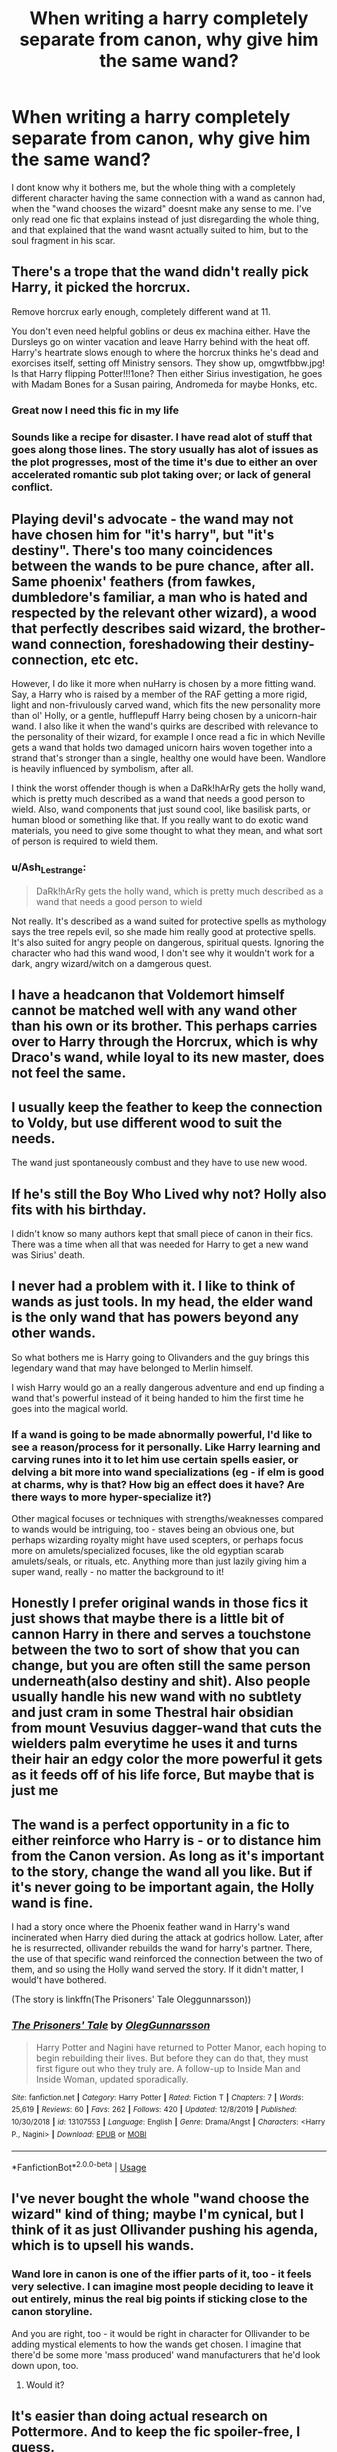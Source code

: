#+TITLE: When writing a harry completely separate from canon, why give him the same wand?

* When writing a harry completely separate from canon, why give him the same wand?
:PROPERTIES:
:Author: PiotrSzyman
:Score: 33
:DateUnix: 1581152023.0
:DateShort: 2020-Feb-08
:FlairText: Discussion
:END:
I dont know why it bothers me, but the whole thing with a completely different character having the same connection with a wand as cannon had, when the "wand chooses the wizard" doesnt make any sense to me. I've only read one fic that explains instead of just disregarding the whole thing, and that explained that the wand wasnt actually suited to him, but to the soul fragment in his scar.


** There's a trope that the wand didn't really pick Harry, it picked the horcrux.

Remove horcrux early enough, completely different wand at 11.

You don't even need helpful goblins or deus ex machina either. Have the Dursleys go on winter vacation and leave Harry behind with the heat off. Harry's heartrate slows enough to where the horcrux thinks he's dead and exorcises itself, setting off Ministry sensors. They show up, omgwtfbbw.jpg! Is that Harry flipping Potter!!!1one? Then either Sirius investigation, he goes with Madam Bones for a Susan pairing, Andromeda for maybe Honks, etc.
:PROPERTIES:
:Author: Nyanmaru_San
:Score: 27
:DateUnix: 1581158663.0
:DateShort: 2020-Feb-08
:END:

*** Great now I need this fic in my life
:PROPERTIES:
:Author: nickbrown101
:Score: 2
:DateUnix: 1581219034.0
:DateShort: 2020-Feb-09
:END:


*** Sounds like a recipe for disaster. I have read alot of stuff that goes along those lines. The story usually has alot of issues as the plot progresses, most of the time it's due to either an over accelerated romantic sub plot taking over; or lack of general conflict.
:PROPERTIES:
:Author: Rill16
:Score: 1
:DateUnix: 1581570053.0
:DateShort: 2020-Feb-13
:END:


** Playing devil's advocate - the wand may not have chosen him for "it's harry", but "it's destiny". There's too many coincidences between the wands to be pure chance, after all. Same phoenix' feathers (from fawkes, dumbledore's familiar, a man who is hated and respected by the relevant other wizard), a wood that perfectly describes said wizard, the brother-wand connection, foreshadowing their destiny-connection, etc etc.

However, I do like it more when nuHarry is chosen by a more fitting wand. Say, a Harry who is raised by a member of the RAF getting a more rigid, light and non-frivulously carved wand, which fits the new personality more than ol' Holly, or a gentle, hufflepuff Harry being chosen by a unicorn-hair wand. I also like it when the wand's quirks are described with relevance to the personality of their wizard, for example I once read a fic in which Neville gets a wand that holds two damaged unicorn hairs woven together into a strand that's stronger than a single, healthy one would have been. Wandlore is heavily influenced by symbolism, after all.

I think the worst offender though is when a DaRk!hArRy gets the holly wand, which is pretty much described as a wand that needs a good person to wield. Also, wand components that just sound cool, like basilisk parts, or human blood or something like that. If you really want to do exotic wand materials, you need to give some thought to what they mean, and what sort of person is required to wield them.
:PROPERTIES:
:Author: Uncommonality
:Score: 19
:DateUnix: 1581153687.0
:DateShort: 2020-Feb-08
:END:

*** u/Ash_Lestrange:
#+begin_quote
  DaRk!hArRy gets the holly wand, which is pretty much described as a wand that needs a good person to wield
#+end_quote

Not really. It's described as a wand suited for protective spells as mythology says the tree repels evil, so she made him really good at protective spells. It's also suited for angry people on dangerous, spiritual quests. Ignoring the character who had this wand wood, I don't see why it wouldn't work for a dark, angry wizard/witch on a damgerous quest.
:PROPERTIES:
:Author: Ash_Lestrange
:Score: 16
:DateUnix: 1581158997.0
:DateShort: 2020-Feb-08
:END:


** I have a headcanon that Voldemort himself cannot be matched well with any wand other than his own or its brother. This perhaps carries over to Harry through the Horcrux, which is why Draco's wand, while loyal to its new master, does not feel the same.
:PROPERTIES:
:Author: Slightly_Too_Heavy
:Score: 6
:DateUnix: 1581156512.0
:DateShort: 2020-Feb-08
:END:


** I usually keep the feather to keep the connection to Voldy, but use different wood to suit the needs.

The wand just spontaneously combust and they have to use new wood.
:PROPERTIES:
:Author: Tokimi-
:Score: 4
:DateUnix: 1581159101.0
:DateShort: 2020-Feb-08
:END:


** If he's still the Boy Who Lived why not? Holly also fits with his birthday.

I didn't know so many authors kept that small piece of canon in their fics. There was a time when all that was needed for Harry to get a new wand was Sirius' death.
:PROPERTIES:
:Author: Ash_Lestrange
:Score: 3
:DateUnix: 1581160084.0
:DateShort: 2020-Feb-08
:END:


** I never had a problem with it. I like to think of wands as just tools. In my head, the elder wand is the only wand that has powers beyond any other wands.

So what bothers me is Harry going to Olivanders and the guy brings this legendary wand that may have belonged to Merlin himself.

I wish Harry would go an a really dangerous adventure and end up finding a wand that's powerful instead of it being handed to him the first time he goes into the magical world.
:PROPERTIES:
:Author: sigyo
:Score: 3
:DateUnix: 1581164960.0
:DateShort: 2020-Feb-08
:END:

*** If a wand is going to be made abnormally powerful, I'd like to see a reason/process for it personally. Like Harry learning and carving runes into it to let him use certain spells easier, or delving a bit more into wand specializations (eg - if elm is good at charms, why is that? How big an effect does it have? Are there ways to more hyper-specialize it?)

Other magical focuses or techniques with strengths/weaknesses compared to wands would be intriguing, too - staves being an obvious one, but perhaps wizarding royalty might have used scepters, or perhaps focus more on amulets/specialized focuses, like the old egyptian scarab amulets/seals, or rituals, etc. Anything more than just lazily giving him a super wand, really - no matter the background to it!
:PROPERTIES:
:Author: matgopack
:Score: 1
:DateUnix: 1581194118.0
:DateShort: 2020-Feb-09
:END:


** Honestly I prefer original wands in those fics it just shows that maybe there is a little bit of cannon Harry in there and serves a touchstone between the two to sort of show that you can change, but you are often still the same person underneath(also destiny and shit). Also people usually handle his new wand with no subtlety and just cram in some Thestral hair obsidian from mount Vesuvius dagger-wand that cuts the wielders palm everytime he uses it and turns their hair an edgy color the more powerful it gets as it feeds off of his life force, But maybe that is just me
:PROPERTIES:
:Author: ryboodle
:Score: 3
:DateUnix: 1581183905.0
:DateShort: 2020-Feb-08
:END:


** The wand is a perfect opportunity in a fic to either reinforce who Harry is - or to distance him from the Canon version. As long as it's important to the story, change the wand all you like. But if it's never going to be important again, the Holly wand is fine.

I had a story once where the Phoenix feather wand in Harry's wand incinerated when Harry died during the attack at godrics hollow. Later, after he is resurrected, ollivander rebuilds the wand for harry's partner. There, the use of that specific wand reinforced the connection between the two of them, and so using the Holly wand served the story. If it didn't matter, I would't have bothered.

(The story is linkffn(The Prisoners' Tale Oleggunnarsson))
:PROPERTIES:
:Author: otrigorin
:Score: 3
:DateUnix: 1581196925.0
:DateShort: 2020-Feb-09
:END:

*** [[https://www.fanfiction.net/s/13107553/1/][*/The Prisoners' Tale/*]] by [[https://www.fanfiction.net/u/10654210/OlegGunnarsson][/OlegGunnarsson/]]

#+begin_quote
  Harry Potter and Nagini have returned to Potter Manor, each hoping to begin rebuilding their lives. But before they can do that, they must first figure out who they truly are. A follow-up to Inside Man and Inside Woman, updated sporadically.
#+end_quote

^{/Site/:} ^{fanfiction.net} ^{*|*} ^{/Category/:} ^{Harry} ^{Potter} ^{*|*} ^{/Rated/:} ^{Fiction} ^{T} ^{*|*} ^{/Chapters/:} ^{7} ^{*|*} ^{/Words/:} ^{25,619} ^{*|*} ^{/Reviews/:} ^{60} ^{*|*} ^{/Favs/:} ^{262} ^{*|*} ^{/Follows/:} ^{420} ^{*|*} ^{/Updated/:} ^{12/8/2019} ^{*|*} ^{/Published/:} ^{10/30/2018} ^{*|*} ^{/id/:} ^{13107553} ^{*|*} ^{/Language/:} ^{English} ^{*|*} ^{/Genre/:} ^{Drama/Angst} ^{*|*} ^{/Characters/:} ^{<Harry} ^{P.,} ^{Nagini>} ^{*|*} ^{/Download/:} ^{[[http://www.ff2ebook.com/old/ffn-bot/index.php?id=13107553&source=ff&filetype=epub][EPUB]]} ^{or} ^{[[http://www.ff2ebook.com/old/ffn-bot/index.php?id=13107553&source=ff&filetype=mobi][MOBI]]}

--------------

*FanfictionBot*^{2.0.0-beta} | [[https://github.com/tusing/reddit-ffn-bot/wiki/Usage][Usage]]
:PROPERTIES:
:Author: FanfictionBot
:Score: 1
:DateUnix: 1581196940.0
:DateShort: 2020-Feb-09
:END:


** I've never bought the whole "wand choose the wizard" kind of thing; maybe I'm cynical, but I think of it as just Ollivander pushing his agenda, which is to upsell his wands.
:PROPERTIES:
:Author: shinshikaizer
:Score: 5
:DateUnix: 1581171480.0
:DateShort: 2020-Feb-08
:END:

*** Wand lore in canon is one of the iffier parts of it, too - it feels very selective. I can imagine most people deciding to leave it out entirely, minus the real big points if sticking close to the canon storyline.

And you are right, too - it would be right in character for Ollivander to be adding mystical elements to how the wands get chosen. I imagine that there'd be some more 'mass produced' wand manufacturers that he'd look down upon, too.
:PROPERTIES:
:Author: matgopack
:Score: 1
:DateUnix: 1581193690.0
:DateShort: 2020-Feb-08
:END:

**** Would it?
:PROPERTIES:
:Author: KingTutWasASlut
:Score: 1
:DateUnix: 1581245600.0
:DateShort: 2020-Feb-09
:END:


** It's easier than doing actual research on Pottermore. And to keep the fic spoiler-free, I guess.
:PROPERTIES:
:Author: YOB1997
:Score: 2
:DateUnix: 1581175233.0
:DateShort: 2020-Feb-08
:END:


** would the wand have even been made if harry wasn't going to match it in the future?
:PROPERTIES:
:Author: andrewwaiting
:Score: 1
:DateUnix: 1581370103.0
:DateShort: 2020-Feb-11
:END:
